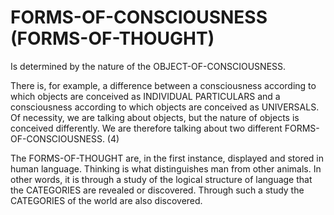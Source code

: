 * FORMS-OF-CONSCIOUSNESS (FORMS-OF-THOUGHT)
Is determined by the nature of the OBJECT-OF-CONSCIOUSNESS.

There is, for example, a difference between a consciousness
according to which objects are conceived as INDIVIDUAL
PARTICULARS and a consciousness according to which objects
are conceived as UNIVERSALS. Of necessity, we are talking
about objects, but the nature of objects is conceived 
differently. We are therefore talking about two different
FORMS-OF-CONSCIOUSNESS. (4)

The FORMS-OF-THOUGHT are, in the first instance, displayed
and stored in human language. Thinking is what distinguishes
man from other animals. In other words, it is through a study
of the logical structure of language that the CATEGORIES
are revealed or discovered. Through such a study the CATEGORIES
of the world are also discovered.


